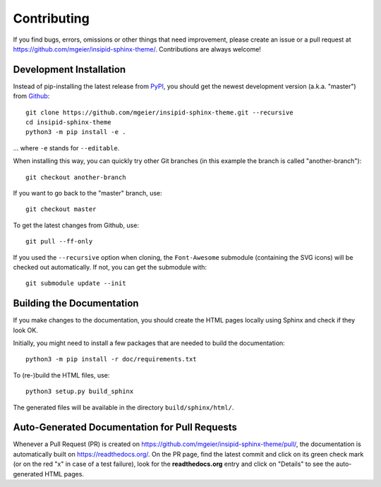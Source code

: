 Contributing
============

If you find bugs, errors, omissions or other things that need improvement,
please create an issue or a pull request at
https://github.com/mgeier/insipid-sphinx-theme/.
Contributions are always welcome!


Development Installation
------------------------

Instead of pip-installing the latest release from PyPI_, you should get the
newest development version (a.k.a. "master") from Github_::

   git clone https://github.com/mgeier/insipid-sphinx-theme.git --recursive
   cd insipid-sphinx-theme
   python3 -m pip install -e .

... where ``-e`` stands for ``--editable``.

When installing this way, you can quickly try other Git
branches (in this example the branch is called "another-branch")::

   git checkout another-branch

If you want to go back to the "master" branch, use::

   git checkout master

To get the latest changes from Github, use::

   git pull --ff-only

If you used the ``--recursive`` option when cloning,
the ``Font-Awesome`` submodule (containing the SVG icons)
will be checked out automatically.
If not, you can get the submodule with::

   git submodule update --init

.. _PyPI: https://pypi.org/project/insipid-sphinx-theme/
.. _Github: https://github.com/mgeier/insipid-sphinx-theme/


Building the Documentation
--------------------------

If you make changes to the documentation, you should create the HTML
pages locally using Sphinx and check if they look OK.

Initially, you might need to install a few packages that are needed to build the
documentation::

   python3 -m pip install -r doc/requirements.txt

To (re-)build the HTML files, use::

   python3 setup.py build_sphinx

The generated files will be available in the directory ``build/sphinx/html/``.


Auto-Generated Documentation for Pull Requests
----------------------------------------------

Whenever a Pull Request (PR) is created on
https://github.com/mgeier/insipid-sphinx-theme/pull/,
the documentation is automatically built on https://readthedocs.org/.
On the PR page, find the latest commit and click on its green check mark
(or on the red "x" in case of a test failure),
look for the **readthedocs.org** entry and click on "Details"
to see the auto-generated HTML pages.
